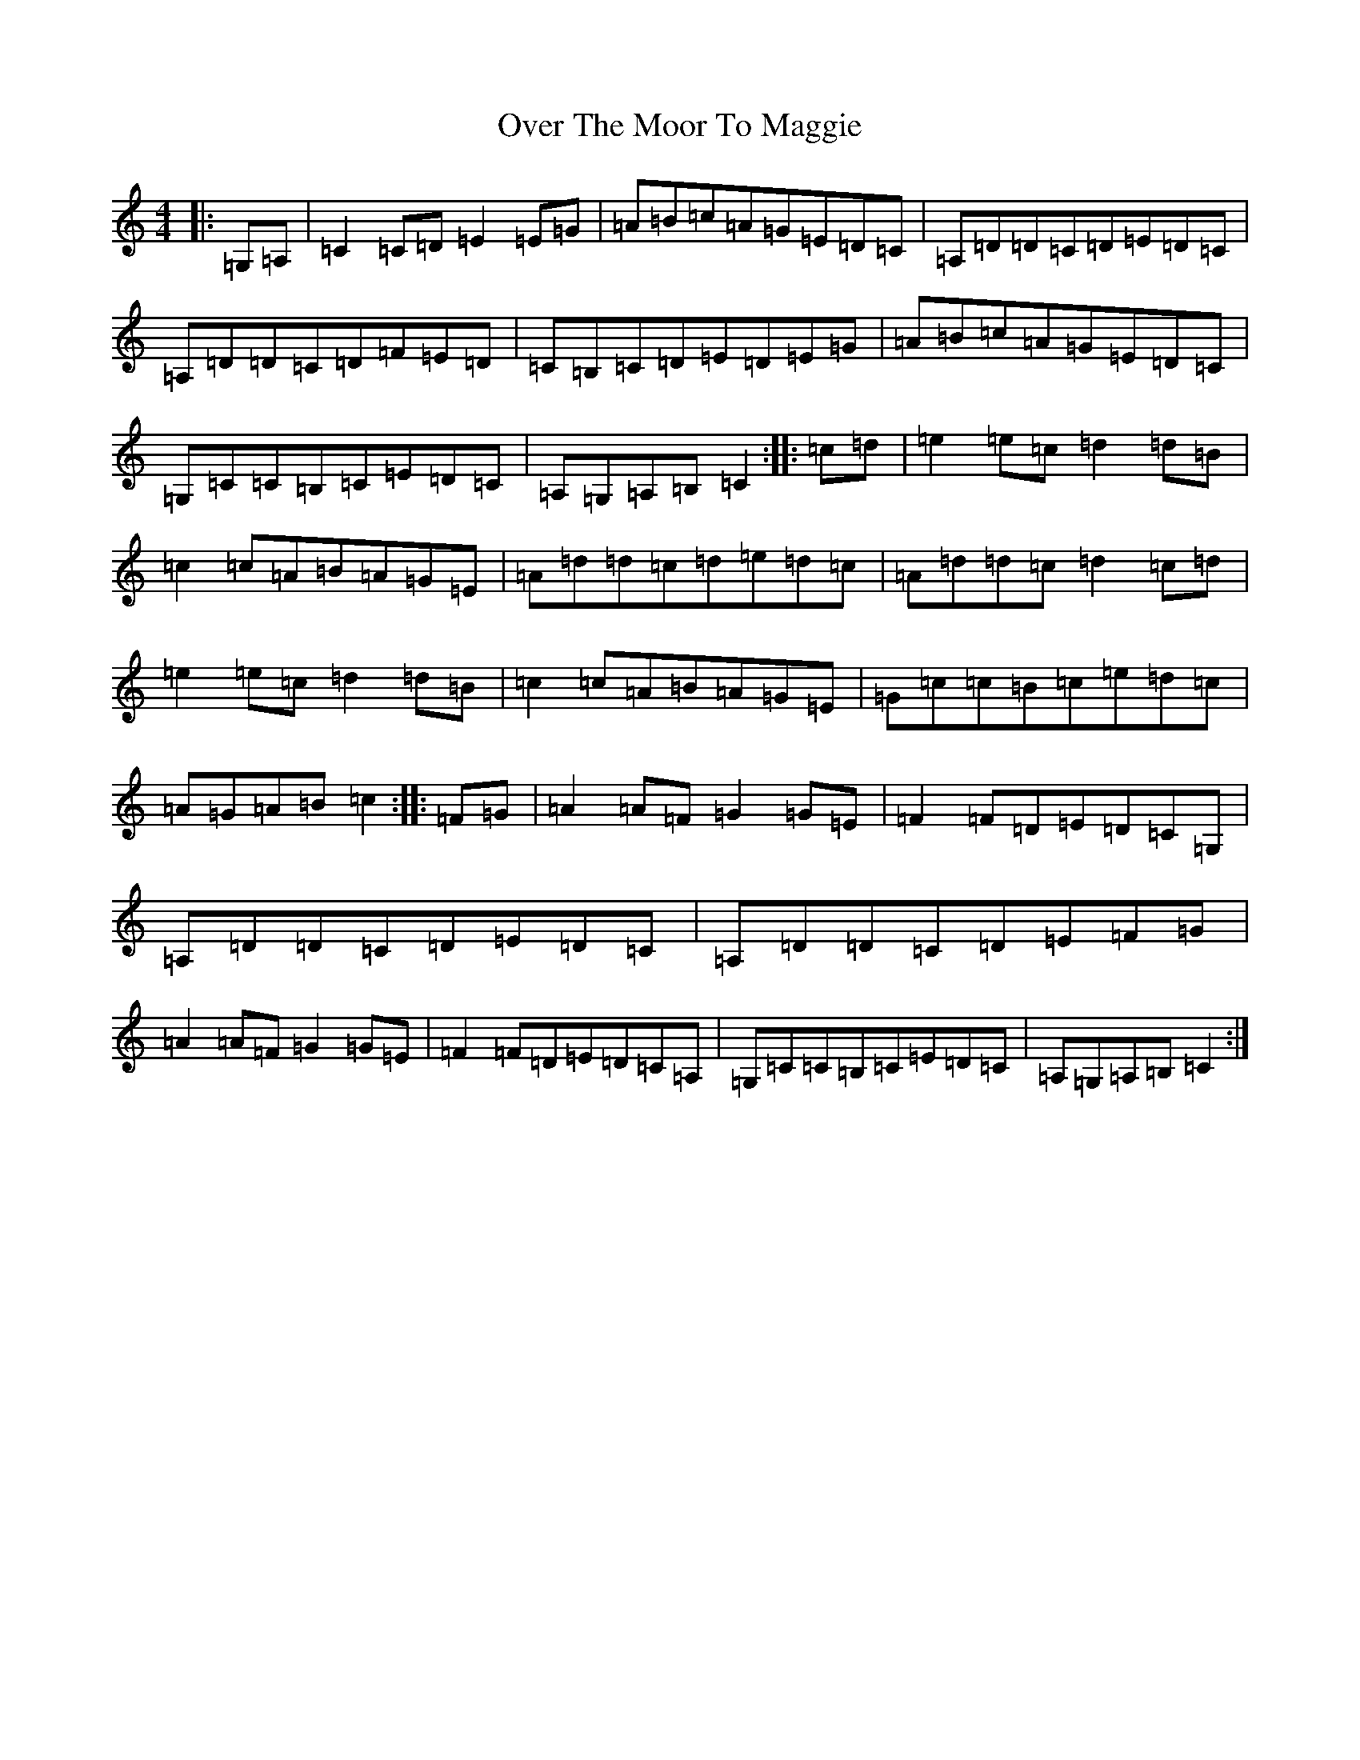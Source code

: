 X: 16259
T: Over The Moor To Maggie
S: https://thesession.org/tunes/115#setting115
Z: G Major
R: reel
M:4/4
L:1/8
K: C Major
|:=G,=A,|=C2=C=D=E2=E=G|=A=B=c=A=G=E=D=C|=A,=D=D=C=D=E=D=C|=A,=D=D=C=D=F=E=D|=C=B,=C=D=E=D=E=G|=A=B=c=A=G=E=D=C|=G,=C=C=B,=C=E=D=C|=A,=G,=A,=B,=C2:||:=c=d|=e2=e=c=d2=d=B|=c2=c=A=B=A=G=E|=A=d=d=c=d=e=d=c|=A=d=d=c=d2=c=d|=e2=e=c=d2=d=B|=c2=c=A=B=A=G=E|=G=c=c=B=c=e=d=c|=A=G=A=B=c2:||:=F=G|=A2=A=F=G2=G=E|=F2=F=D=E=D=C=G,|=A,=D=D=C=D=E=D=C|=A,=D=D=C=D=E=F=G|=A2=A=F=G2=G=E|=F2=F=D=E=D=C=A,|=G,=C=C=B,=C=E=D=C|=A,=G,=A,=B,=C2:|